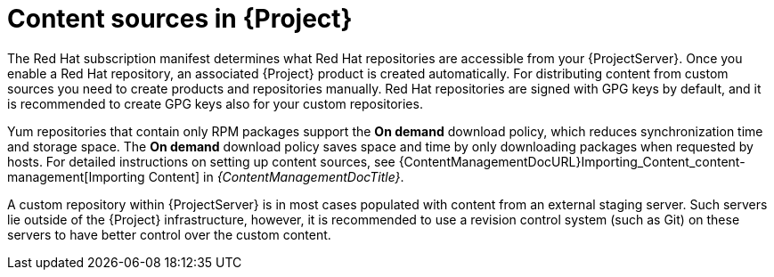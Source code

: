 [id="content-sources-in-{ProjectNameID}_{context}"]
= Content sources in {Project}

The Red{nbsp}Hat subscription manifest determines what Red{nbsp}Hat repositories are accessible from your {ProjectServer}.
Once you enable a Red{nbsp}Hat repository, an associated {Project} product is created automatically.
For distributing content from custom sources you need to create products and repositories manually.
Red{nbsp}Hat repositories are signed with GPG keys by default, and it is recommended to create GPG keys also for your custom repositories.

Yum repositories that contain only RPM packages support the *On demand* download policy, which reduces synchronization time and storage space.
The *On demand* download policy saves space and time by only downloading packages when requested by hosts.
For detailed instructions on setting up content sources, see {ContentManagementDocURL}Importing_Content_content-management[Importing Content] in _{ContentManagementDocTitle}_.

A custom repository within {ProjectServer} is in most cases populated with content from an external staging server.
Such servers lie outside of the {Project} infrastructure, however, it is recommended to use a revision control system (such as Git) on these servers to have better control over the custom content.
